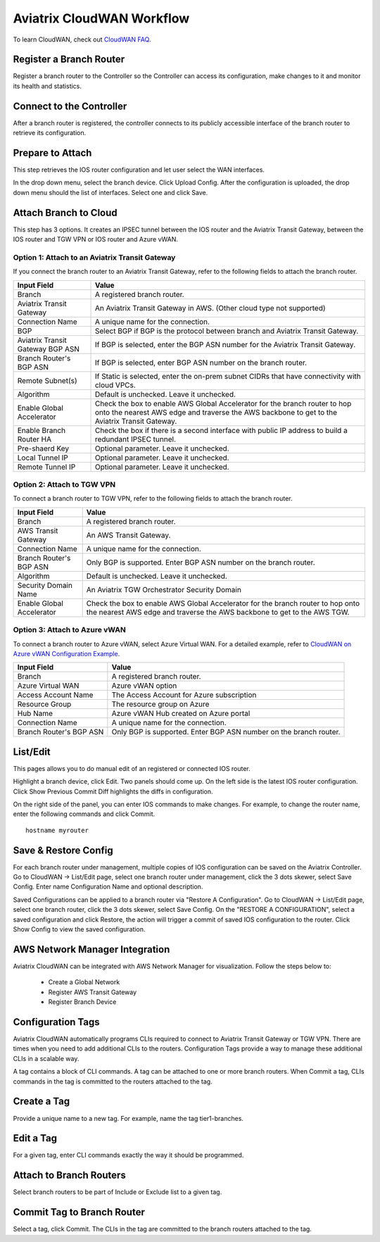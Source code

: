 .. meta::
  :description: CloudWAN Workflow
  :keywords: SD-WAN, Cisco IOS, Transit Gateway, AWS Transit Gateway, AWS TGW, TGW orchestrator, Aviatrix Transit network


============================================================
Aviatrix CloudWAN Workflow
============================================================

To learn CloudWAN, check out `CloudWAN FAQ. <https://docs.aviatrix.com/HowTos/cloud_wan_faq.html>`_

Register a Branch Router
---------------------------------------

Register a branch router to the Controller so the Controller can access its configuration, make changes to it and 
monitor its health and statistics. 

Connect to the Controller
--------------------------------------------------

After a branch router is registered, the controller connects to its publicly accessible interface of the branch router to retrieve its configuration. 

Prepare to Attach
---------------------

This step retrieves the IOS router configuration and let user select the WAN interfaces. 

In the drop down menu, select the branch device. Click Upload Config. After the configuration is uploaded, the drop down menu should the list of interfaces. Select one and click Save. 


Attach Branch to Cloud
-----------------------------------------

This step has 3 options. 
It creates an IPSEC tunnel between the IOS router and the Aviatrix Transit Gateway, between the IOS router and TGW VPN or IOS router and Azure vWAN. 

Option 1: Attach to an Aviatrix Transit Gateway
^^^^^^^^^^^^^^^^^^^^^^^^^^^^^^^^^^^^^^^^^^^^^^^^^^

If you connect the branch router to an Aviatrix Transit Gateway, refer to the following fields to attach the branch router. 

=========================================              ==========================
Input Field                                            Value
=========================================              ==========================
Branch                                                 A registered branch router.
Aviatrix Transit Gateway                               An Aviatrix Transit Gateway in AWS. (Other cloud type not supported)
Connection Name                                        A unique name for the connection.
BGP                                                    Select BGP if BGP is the protocol between branch and Aviatrix Transit Gateway.
Aviatrix Transit Gateway BGP ASN                       If BGP is selected, enter the BGP ASN number for the Aviatrix Transit Gateway.
Branch Router's BGP ASN                                If BGP is selected, enter BGP ASN number on the branch router.
Remote Subnet(s)                                       If Static is selected, enter the on-prem subnet CIDRs that have connectivity with cloud VPCs. 
Algorithm                                              Default is unchecked. Leave it unchecked. 
Enable Global Accelerator                              Check the box to enable AWS Global Accelerator for the branch router to hop onto the nearest AWS edge and traverse the AWS backbone to get to the Aviatrix Transit Gateway.
Enable Branch Router HA                                Check the box if there is a second interface with public IP address to build a redundant IPSEC tunnel. 
Pre-shaerd Key                                         Optional parameter. Leave it unchecked.
Local Tunnel IP                                        Optional parameter. Leave it unchecked. 
Remote Tunnel IP                                       Optional parameter. Leave it unchecked. 
=========================================              ==========================

Option 2: Attach to TGW VPN
^^^^^^^^^^^^^^^^^^^^^^^^^^^^^^

To connect a branch router to TGW VPN, refer to the following fields to attach the branch router.

=========================================              ==========================
Input Field                                            Value
=========================================              ==========================
Branch                                                 A registered branch router.
AWS Transit Gateway                                    An AWS Transit Gateway.
Connection Name                                        A unique name for the connection.
Branch Router's BGP ASN                                Only BGP is supported. Enter BGP ASN number on the branch router.
Algorithm                                              Default is unchecked. Leave it unchecked.
Security Domain Name                                   An Aviatrix TGW Orchestrator Security Domain
Enable Global Accelerator                              Check the box to enable AWS Global Accelerator for the branch router to hop onto the nearest AWS edge and traverse the AWS backbone to get to the AWS TGW.
=========================================              ==========================

Option 3: Attach to Azure vWAN
^^^^^^^^^^^^^^^^^^^^^^^^^^^^^^^^^

To connect a branch router to Azure vWAN, select Azure Virtual WAN. For a detailed example, refer to `CloudWAN on Azure vWAN Configuration Example <https://docs.aviatrix.com/HowTos/cloud_wan_workflow_azure_vwan.html>`_.

=========================================              ==========================
Input Field                                            Value
=========================================              ==========================
Branch                                                 A registered branch router.
Azure Virtual WAN                                      Azure vWAN option
Access Account Name                                    The Access Account for Azure subscription 
Resource Group                                         The resource group on Azure
Hub Name                                               Azure vWAN Hub created on Azure portal
Connection Name                                        A unique name for the connection.
Branch Router's BGP ASN                                Only BGP is supported. Enter BGP ASN number on the branch router.
=========================================              ==========================


List/Edit
------------

This pages allows you to do manual edit of an registered or connected IOS router. 

Highlight a branch device, click Edit. Two panels should come up. On the left side is the latest IOS 
router configuration. Click Show Previous Commit Diff highlights the diffs in configuration. 

On the right side of the panel, you can enter IOS commands to make changes. For example, to change the router name, 
enter the following commands and click Commit. 

::

  hostname myrouter

Save & Restore Config
---------------------------

For each branch router under management, multiple copies of IOS configuration can be saved on the Aviatrix Controller. 
Go to CloudWAN -> List/Edit page, select one branch router under management, click the 3 dots skewer, select Save Config. 
Enter name Configuration Name and optional description. 

Saved Configurations can be applied to a branch router via "Restore A Configuration". 
Go to CloudWAN -> List/Edit page, select one branch router, click the 3 dots skewer, select Save Config. 
On the "RESTORE A CONFIGURATION", select a saved configuration and click Restore, the action will trigger a commit of 
saved IOS configuration to the router. Click Show Config to view the saved configuration. 


AWS Network Manager Integration
-----------------------------------

Aviatrix CloudWAN can be integrated with AWS Network Manager for visualization. Follow the steps below to:

 - Create a Global Network
 - Register AWS Transit Gateway
 - Register Branch Device

Configuration Tags
----------------------

Aviatrix CloudWAN automatically programs CLIs required to connect to Aviatrix Transit Gateway or TGW VPN. 
There are times when you need to add additional CLIs to the routers. Configuration Tags provide a way to 
manage these additional CLIs in a scalable way. 

A tag contains a block of CLI commands. 
A tag can be attached to one or more branch routers. When Commit a tag, CLIs commands in the
tag is committed to the routers attached to the tag. 

Create a Tag
--------------

Provide a unique name to a new tag. For example, name the tag tier1-branches.

Edit a Tag
------------

For a given tag, enter CLI commands exactly the way it should be programmed. 

Attach to Branch Routers
-------------------------

Select branch routers to be part of Include or Exclude list to a given tag. 

Commit Tag to Branch Router
-----------------------------

Select a tag, click Commit. The CLIs in the tag are committed to the branch routers attached to the tag. 


.. |cloud_wan_1| image:: cloud_wan_faq_media/cloud_wan_1.png
   :scale: 30%

.. |cloud_wan_2| image:: cloud_wan_faq_media/cloud_wan_2.png
   :scale: 30%

.. disqus::
